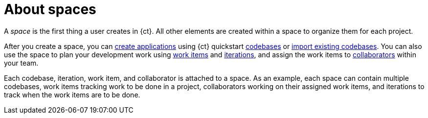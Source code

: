 [id="about_spaces"]
= About spaces

A _space_ is the first thing a user creates in {ct}. All other elements are created within a space to organize them for each project.

After you create a space, you can link:getting-started-guide.html#creating_new_project-hello-world[create applications] using {ct} quickstart <<about_application_codebases,codebases>> or link:getting-started-guide.html#importing-existing-codebase[import existing codebases].
You can also use the space to plan your development work using <<about_work_items,work items>> and <<about_iterations,iterations>>, and assign the work items to <<about_collaborators,collaborators>> within your team.

Each codebase, iteration, work item, and collaborator is attached to a space.
As an example, each space can contain multiple codebases, work items tracking work to be done in a project, collaborators working on their assigned work items, and iterations to track when the work items are to be done.
